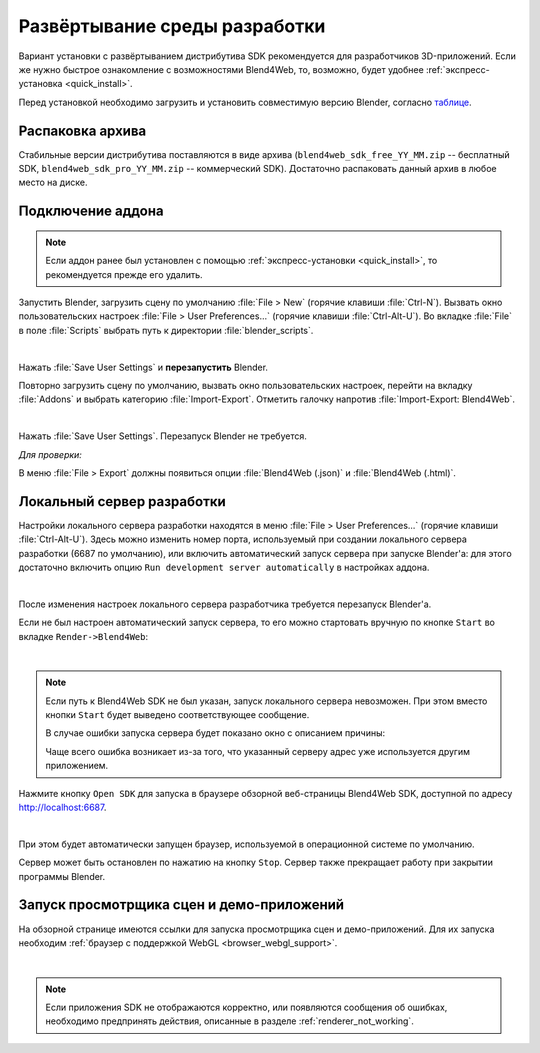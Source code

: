 .. _setup:

******************************
Развёртывание среды разработки
******************************

Вариант установки с развёртыванием дистрибутива SDK рекомендуется для разработчиков 3D-приложений. Если же нужно быстрое ознакомление с возможностями Blend4Web, то, возможно, будет удобнее :ref:`экспресс-установка <quick_install>`.

Перед установкой необходимо загрузить и установить совместимую версию Blender, согласно `таблице <https://www.blend4web.com/downloads/>`_.


Распаковка архива
=================

Стабильные версии дистрибутива поставляются в виде архива
(``blend4web_sdk_free_YY_MM.zip`` -- бесплатный SDK, ``blend4web_sdk_pro_YY_MM.zip`` --
коммерческий SDK). Достаточно распаковать данный архив в любое место на диске.


Подключение аддона
==================

.. note::

   Если аддон ранее был установлен с помощью :ref:`экспресс-установки <quick_install>`, то рекомендуется прежде его удалить.

Запустить Blender, загрузить сцену по умолчанию :file:`File > New` (горячие клавиши :file:`Ctrl-N`).
Вызвать окно пользовательских настроек :file:`File > User Preferences...` (горячие клавиши :file:`Ctrl-Alt-U`). Во вкладке  :file:`File` в поле  :file:`Scripts` выбрать путь к директории :file:`blender_scripts`. 

.. image:: src_images/setup/user_preferences_scripts_path.jpg
   :align: center
   :width: 100%

|

Нажать :file:`Save User Settings` и **перезапустить** Blender.


Повторно загрузить сцену по умолчанию, вызвать окно пользовательских настроек, перейти на вкладку :file:`Addons` и выбрать категорию :file:`Import-Export`. Отметить галочку напротив :file:`Import-Export: Blend4Web`. 

.. image:: src_images/setup/user_preferences_enable_addon.jpg
   :align: center
   :width: 100%

|

Нажать :file:`Save User Settings`. Перезапуск Blender не требуется.

*Для проверки:*

В меню :file:`File > Export` должны появиться опции :file:`Blend4Web (.json)` и :file:`Blend4Web (.html)`.


.. _local_development_server:

Локальный сервер разработки
===========================

Настройки локального сервера разработки находятся в меню :file:`File > User Preferences...` (горячие клавиши :file:`Ctrl-Alt-U`).
Здесь можно изменить номер порта, используемый при создании локального сервера разработки (6687 по умолчанию), или включить автоматический запуск сервера при запуске Blender'a: для этого достаточно включить опцию ``Run development server automatically`` в настройках аддона.

.. image:: src_images/setup/server_setup.png
   :align: center
   :width: 100%

|

После изменения настроек локального сервера разработчика требуется перезапуск Blender'a.

Если не был настроен автоматический запуск сервера, то его можно стартовать вручную по кнопке ``Start`` во вкладке ``Render->Blend4Web``:

.. image:: src_images/setup/start_serv.png
   :align: center
   :width: 100%

|

.. note::
    
    Если путь к Blend4Web SDK не был указан, запуск локального сервера невозможен. При этом вместо кнопки ``Start`` будет выведено соответствующее сообщение.

    В случае ошибки запуска сервера будет показано окно с описанием причины:

    .. image:: src_images/setup/error.png
       :align: center

    Чаще всего ошибка возникает из-за того, что указанный серверу адрес уже используется другим приложением.

Нажмите кнопку ``Open SDK`` для запуска в браузере обзорной веб-страницы Blend4Web SDK, доступной по адресу http://localhost:6687.

.. image:: src_images/setup/stop_open.png
   :align: center
   :width: 100%

|

При этом будет автоматически запущен браузер, используемой в операционной системе по умолчанию. 

Сервер может быть остановлен по нажатию на кнопку ``Stop``. Сервер также прекращает работу при закрытии программы Blender.


.. index:: просмотрщик; запуск

.. _getting_started_launching_viewer:

Запуск просмотрщика сцен и демо-приложений 
==========================================

На обзорной странице имеются ссылки для запуска просмотрщика сцен и демо-приложений. Для их запуска необходим :ref:`браузер с поддержкой WebGL <browser_webgl_support>`.

.. image:: src_images/setup/sdk_index.jpg
   :align: center
   :width: 100%  

|

.. note::

   Если приложения SDK не отображаются корректно, или появляются сообщения об ошибках, необходимо предпринять действия, описанные в разделе :ref:`renderer_not_working`.




